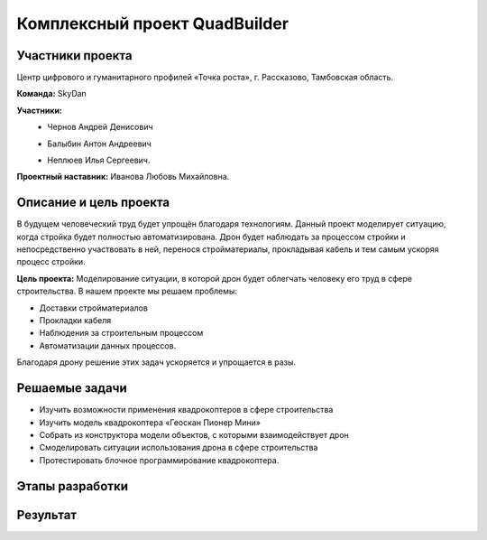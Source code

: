 Комплексный проект QuadBuilder
==============================

.. raw:: html

   <div style="position: relative; padding-bottom: 50%; overflow: hidden; margin-bottom:30px;margin-left: 0px;margin-right: 0px;">
        <iframe src="https://www.youtube.com/embed/T4S8TrJXhq8?list=PLV31ZusyYaebzbHk7L3fdJneqxzEnBbap" allowfullscreen="" style="position: absolute; width:100%; height: 100%;" frameborder="0"></iframe>
   </div>

Участники проекта
~~~~~~~~~~~~~~~~~

Центр цифрового и гуманитарного профилей «Точка роста», г. Рассказово, Тамбовская область.

**Команда:** SkyDan

**Участники:**
 - | Чернов Андрей Денисович
 - | Балыбин Антон Андреевич
 - | Неплюев Илья Сергеевич.

**Проектный наставник:** Иванова Любовь Михайловна.

Описание и цель проекта
~~~~~~~~~~~~~~~~~~~~~~~

В будущем человеческий труд будет упрощён благодаря технологиям. Данный проект моделирует ситуацию, когда стройка будет полностью автоматизирована. Дрон будет наблюдать за процессом стройки и непосредственно участвовать в ней, перенося стройматериалы, прокладывая кабель и тем самым ускоряя процесс стройки.

**Цель проекта:** Моделирование ситуации, в которой дрон будет облегчать человеку его труд в сфере строительства.
В нашем проекте мы решаем проблемы:

* Доставки стройматериалов
* Прокладки кабеля
* Наблюдения за строительным процессом
* Автоматизации данных процессов.

Благодаря дрону решение этих задач ускоряется и упрощается в разы.


Решаемые задачи
~~~~~~~~~~~~~~~

* Изучить возможности применения квадрокоптеров в сфере строительства
* Изучить модель квадрокоптера «Геоскан Пионер Мини»
* Собрать из конструктора модели объектов, с которыми взаимодействует дрон
* Смоделировать ситуации использования дрона в сфере строительства
* Протестировать блочное программирование квадрокоптера.


Этапы разработки
~~~~~~~~~~~~~~~~


Результат
~~~~~~~~~

